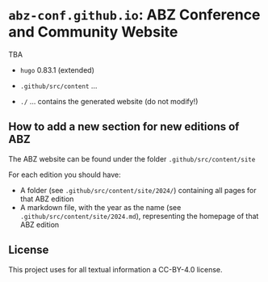# 
#   Copyright (C) 2021-2022 ABZ Conference <https://abz-conf.org>
#   All rights reserved.
# 
#   Developed by: Philipp Paulweber et al.
#                 <https://github.com/abz-conf/abz-conf.github.io/graphs/contributors>
# 
#   This file is part of abz-conf.github.io.
# 
#   abz-conf.github.io is licensed under a
#   Creative Commons Attribution 4.0 International License.
# 
#   You should have received a copy of the license along with this
#   work. If not, see <http://creativecommons.org/licenses/by/4.0/>.
# 
[[https://github.com/abz-conf/abz-conf.logo/raw/master/obj/headline.png]]

#+options: toc:nil


* =abz-conf.github.io=: ABZ Conference and Community Website

TBA

- =hugo= 0.83.1 (extended)

- =.github/src/content= ...

- =./= ... contains the generated website (do not modify!)

** How to add a new section for new editions of ABZ

The ABZ website can be found under the folder =.github/src/content/site=

For each edition you should have:

- A folder (see =.github/src/content/site/2024/=) containing all pages for that ABZ edition
- A markdown file, with the year as the name (see =.github/src/content/site/2024.md=), representing the homepage of that ABZ edition

** License

This project uses for all textual information a CC-BY-4.0 license.

